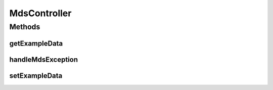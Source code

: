 .. java:import:: org.motechproject.mds.ex MdsException

.. java:import:: org.motechproject.mds.web ExampleData

.. java:import:: org.springframework.http HttpStatus

.. java:import:: org.springframework.web.bind.annotation ExceptionHandler

.. java:import:: org.springframework.web.bind.annotation ResponseBody

.. java:import:: org.springframework.web.bind.annotation ResponseStatus

.. java:import:: java.io IOException

MdsController
=============

.. java:package:: org.motechproject.mds.web.controller
   :noindex:

.. java:type:: public abstract class MdsController

   The \ ``MdsController``\  is a basic controller for other controllers defined in the mds module. Its function is to handle all \ :java:ref:`org.motechproject.mds.ex.MdsException`\  exceptions from extended classes.

Methods
-------
getExampleData
^^^^^^^^^^^^^^

.. java:method:: protected static ExampleData getExampleData()
   :outertype: MdsController

handleMdsException
^^^^^^^^^^^^^^^^^^

.. java:method:: @ExceptionHandler @ResponseStatus @ResponseBody public String handleMdsException(MdsException exception) throws IOException
   :outertype: MdsController

setExampleData
^^^^^^^^^^^^^^

.. java:method:: static void setExampleData(ExampleData exampleData)
   :outertype: MdsController


